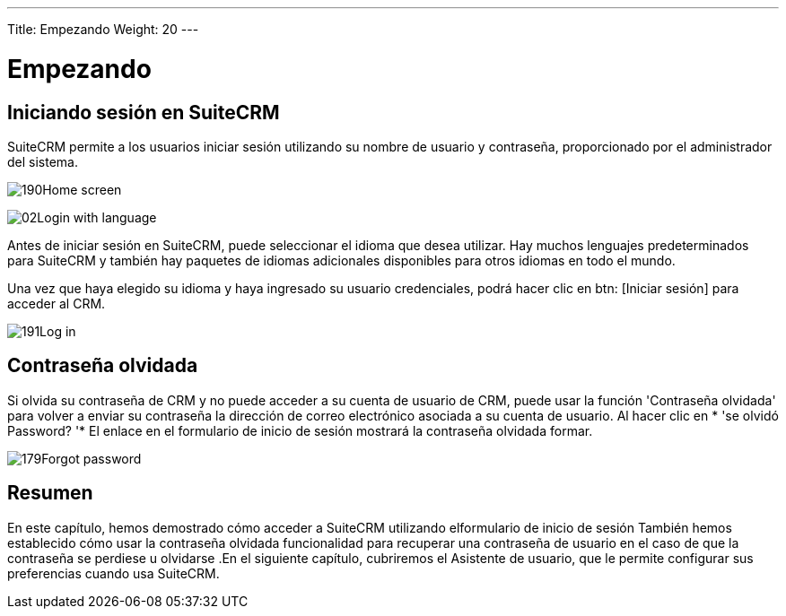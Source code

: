 ---
Title: Empezando
Weight: 20
---

:experimental:   ////this is here to allow btn:[]syntax used below

:imagesdir: ./../../../images/en/user

= Empezando

== Iniciando sesión en SuiteCRM

SuiteCRM permite a los usuarios iniciar sesión utilizando su nombre de usuario y contraseña,
proporcionado por el administrador del sistema.

image:190Home_screen.png[title="Home Screen"]

image:02Login_with_language.png[title="Language Select"]

Antes de iniciar sesión en SuiteCRM, puede seleccionar el idioma que desea
utilizar. Hay muchos lenguajes predeterminados para SuiteCRM y también hay
paquetes de idiomas adicionales disponibles para otros idiomas en todo el
mundo.

Una vez que haya elegido su idioma y haya ingresado su usuario
credenciales, podrá hacer clic en btn: [Iniciar sesión] para acceder al
CRM.

image:191Log_in.png[title="Log in"]

== Contraseña olvidada

Si olvida su contraseña de CRM y no puede acceder a su cuenta de usuario de CRM,
puede usar la función 'Contraseña olvidada' para volver a enviar su contraseña
la dirección de correo electrónico asociada a su cuenta de usuario. Al hacer clic en * 'se olvidó
Password? '* El enlace en el formulario de inicio de sesión mostrará la contraseña olvidada
formar.

image:179Forgot_password.png[title="Forgotten Password"]

== Resumen

En este capítulo, hemos demostrado cómo acceder a SuiteCRM utilizando elformulario de inicio de sesión También hemos establecido cómo usar la contraseña olvidada funcionalidad para recuperar una contraseña de usuario en el caso de que la contraseña se perdiese u olvidarse .En el siguiente capítulo, cubriremos el Asistente de usuario, que le permite configurar sus preferencias cuando usa SuiteCRM.
